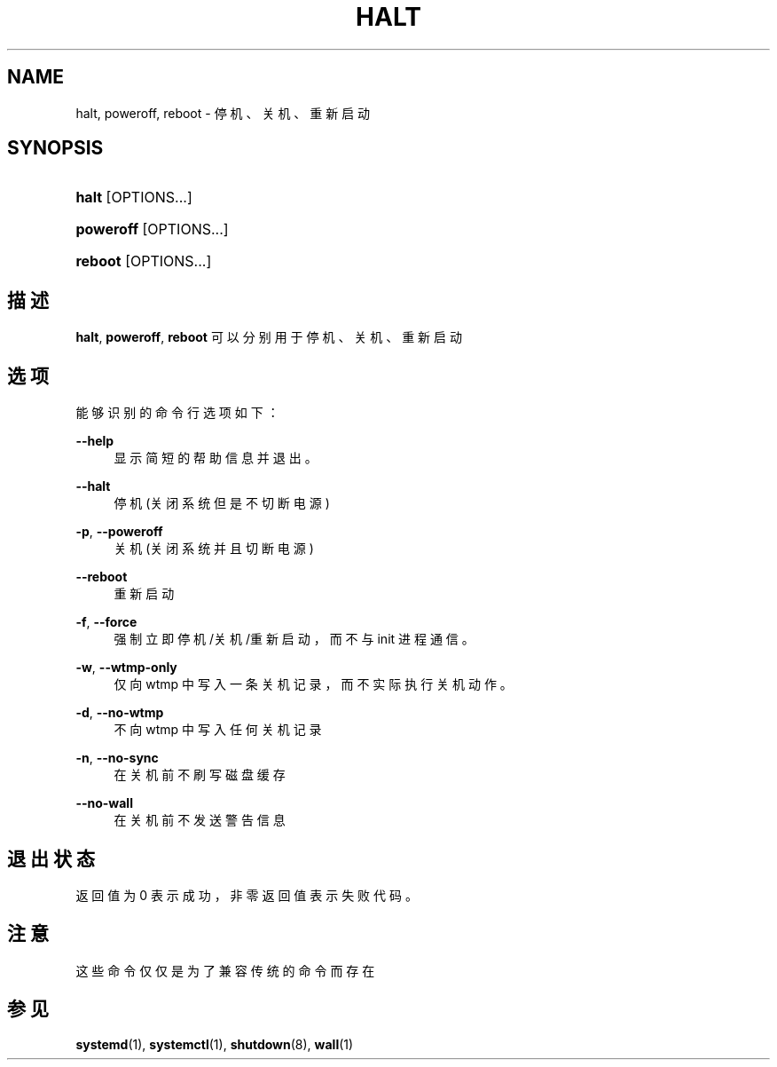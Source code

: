 '\" t
.TH "HALT" "8" "" "systemd 231" "halt"
.\" -----------------------------------------------------------------
.\" * Define some portability stuff
.\" -----------------------------------------------------------------
.\" ~~~~~~~~~~~~~~~~~~~~~~~~~~~~~~~~~~~~~~~~~~~~~~~~~~~~~~~~~~~~~~~~~
.\" http://bugs.debian.org/507673
.\" http://lists.gnu.org/archive/html/groff/2009-02/msg00013.html
.\" ~~~~~~~~~~~~~~~~~~~~~~~~~~~~~~~~~~~~~~~~~~~~~~~~~~~~~~~~~~~~~~~~~
.ie \n(.g .ds Aq \(aq
.el       .ds Aq '
.\" -----------------------------------------------------------------
.\" * set default formatting
.\" -----------------------------------------------------------------
.\" disable hyphenation
.nh
.\" disable justification (adjust text to left margin only)
.ad l
.\" -----------------------------------------------------------------
.\" * MAIN CONTENT STARTS HERE *
.\" -----------------------------------------------------------------
.SH "NAME"
halt, poweroff, reboot \- 停机、关机、重新启动
.SH "SYNOPSIS"
.HP \w'\fBhalt\fR\ 'u
\fBhalt\fR [OPTIONS...]
.HP \w'\fBpoweroff\fR\ 'u
\fBpoweroff\fR [OPTIONS...]
.HP \w'\fBreboot\fR\ 'u
\fBreboot\fR [OPTIONS...]
.SH "描述"
.PP
\fBhalt\fR,
\fBpoweroff\fR,
\fBreboot\fR
可以分别用于停机、关机、 重新启动
.SH "选项"
.PP
能够识别的命令行选项如下：
.PP
\fB\-\-help\fR
.RS 4
显示简短的帮助信息并退出。
.RE
.PP
\fB\-\-halt\fR
.RS 4
停机(关闭系统但是不切断电源)
.RE
.PP
\fB\-p\fR, \fB\-\-poweroff\fR
.RS 4
关机(关闭系统并且切断电源)
.RE
.PP
\fB\-\-reboot\fR
.RS 4
重新启动
.RE
.PP
\fB\-f\fR, \fB\-\-force\fR
.RS 4
强制立即停机/关机/重新启动， 而不与 init 进程通信。
.RE
.PP
\fB\-w\fR, \fB\-\-wtmp\-only\fR
.RS 4
仅向 wtmp 中写入一条关机记录， 而不实际执行关机动作。
.RE
.PP
\fB\-d\fR, \fB\-\-no\-wtmp\fR
.RS 4
不向 wtmp 中写入任何关机记录
.RE
.PP
\fB\-n\fR, \fB\-\-no\-sync\fR
.RS 4
在关机前不刷写磁盘缓存
.RE
.PP
\fB\-\-no\-wall\fR
.RS 4
在关机前不发送警告信息
.RE
.SH "退出状态"
.PP
返回值为 0 表示成功， 非零返回值表示失败代码。
.SH "注意"
.PP
这些命令仅仅是为了兼容传统的命令而存在
.SH "参见"
.PP
\fBsystemd\fR(1),
\fBsystemctl\fR(1),
\fBshutdown\fR(8),
\fBwall\fR(1)
